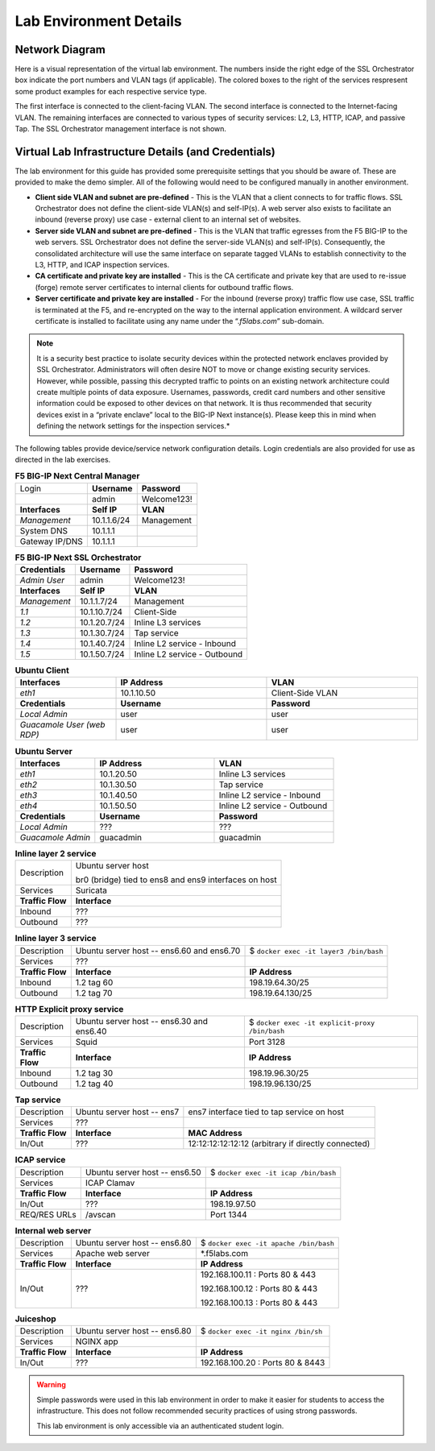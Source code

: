 .. role:: red
.. role:: bred

Lab Environment Details
================================================================================


Network Diagram
--------------------------------------------------------------------------------

Here is a visual representation of the virtual lab environment. The numbers inside the right edge of the SSL Orchestrator box indicate the port numbers and VLAN tags (if applicable). The colored boxes to the right of the services respresent some product examples for each respective service type.

The first interface is connected to the client-facing VLAN. The second interface is connected to the Internet-facing VLAN. The remaining interfaces are connected to various types of security services: L2, L3, HTTP, ICAP, and passive Tap. The SSL Orchestrator management interface is not shown.

.. image:: ./images/labinfo-1.png
   :align: left


Virtual Lab Infrastructure Details (and Credentials)
--------------------------------------------------------------------------------

The lab environment for this guide has provided some prerequisite
settings that you should be aware of. These are provided to make the
demo simpler. All of the following would need to be configured manually
in another environment.

-  **Client side VLAN and subnet are pre-defined** - This is the VLAN
   that a client connects to for traffic flows. SSL Orchestrator does
   not define the client-side VLAN(s) and self-IP(s). A web server also
   exists to facilitate an inbound (reverse proxy) use case - external
   client to an internal set of websites.

-  **Server side VLAN and subnet are pre-defined** - This is the VLAN
   that traffic egresses from the F5 BIG-IP to the web servers. SSL
   Orchestrator does not define the server-side VLAN(s) and self-IP(s).
   Consequently, the consolidated architecture will use the same
   interface on separate tagged VLANs to establish connectivity to the
   L3, HTTP, and ICAP inspection services.

-  **CA certificate and private key are installed** - This is the CA
   certificate and private key that are used to re-issue (forge) remote
   server certificates to internal clients for outbound traffic flows.

-  **Server certificate and private key are installed** - For the
   inbound (reverse proxy) traffic flow use case, SSL traffic is
   terminated at the F5, and re-encrypted on the way to the internal
   application environment. A wildcard server certificate is installed
   to facilitate using any name under the “.\ *f5labs.com*\ ”
   sub-domain.

.. note::

   It is a security best practice to isolate security
   devices within the protected network enclaves provided by SSL
   Orchestrator. Administrators will often desire NOT to move or change
   existing security services. However, while possible, passing this
   decrypted traffic to points on an existing network architecture could
   create multiple points of data exposure. Usernames, passwords, credit
   card numbers and other sensitive information could be exposed to
   other devices on that network. It is thus recommended that security
   devices exist in a “private enclave” local to the BIG-IP Next
   instance(s). Please keep this in mind when defining the network
   settings for the inspection services.*



The following tables provide device/service network configuration details. Login credentials are also provided for use as directed in the lab exercises.


.. list-table:: **F5 BIG-IP Next Central Manager**
   :header-rows: 0
   :widths: auto

   * - Login
     - **Username**
     - **Password**
   * -
     - admin
     - Welcome123!
   * - **Interfaces**
     - **Self IP**
     - **VLAN**
   * - *Management*
     - 10.1.1.6/24
     - Management
   * - System DNS
     - 10.1.1.1
     - 
   * - Gateway IP/DNS
     - 10.1.1.1
     - 


.. list-table:: **F5 BIG-IP Next SSL Orchestrator**
   :header-rows: 0
   :widths: auto

   * - **Credentials**
     - **Username**
     - **Password**
   * - *Admin User*
     - admin
     - Welcome123!
   * - **Interfaces**
     - **Self IP**
     - **VLAN**
   * - *Management*
     - 10.1.1.7/24
     - Management
   * - *1.1*
     - 10.1.10.7/24
     - Client-Side
   * - *1.2*
     - 10.1.20.7/24
     - Inline L3 services
   * - *1.3*
     - 10.1.30.7/24
     - Tap service
   * - *1.4*
     - 10.1.40.7/24
     - Inline L2 service - Inbound
   * - *1.5*
     - 10.1.50.7/24
     - Inline L2 service - Outbound


.. list-table:: **Ubuntu Client**
   :header-rows: 0
   :widths: 200 300 300

   * - **Interfaces**
     - **IP Address**
     - **VLAN**
   * - *eth1*
     - 10.1.10.50
     - Client-Side VLAN
   * - **Credentials**
     - **Username**
     - **Password**
   * - *Local Admin*
     - user
     - user
   * - *Guacamole User (web RDP)*
     - user
     - user


.. list-table:: **Ubuntu Server**
   :header-rows: 0
   :widths: 200 300 300

   * - **Interfaces**
     - **IP Address**
     - **VLAN**
   * - *eth1*
     - 10.1.20.50
     - Inline L3 services
   * - *eth2*
     - 10.1.30.50
     - Tap service
   * - *eth3*
     - 10.1.40.50
     - Inline L2 service - Inbound
   * - *eth4*
     - 10.1.50.50
     - Inline L2 service - Outbound
   * - **Credentials**
     - **Username**
     - **Password**
   * - *Local Admin*
     - ???
     - ???
   * - *Guacamole Admin*
     - guacadmin
     - guacadmin


.. list-table:: **Inline layer 2 service**
   :header-rows: 0
   :widths: auto

   * - Description
     - Ubuntu server host

       br0 (bridge) tied to ens8 and ens9 interfaces on host
   * - Services
     - Suricata
   * - **Traffic Flow**
     - **Interface**
   * - Inbound
     - ???
   * - Outbound
     - ???


.. list-table:: **Inline layer 3 service**
   :header-rows: 0
   :widths: auto

   * - Description
     - Ubuntu server host -- ens6.60 and ens6.70
     - $ ``docker exec -it layer3 /bin/bash``
   * - Services
     - ???
     - 
   * - **Traffic Flow**
     - **Interface**
     - **IP Address**
   * - Inbound
     - 1.2 tag 60
     - 198.19.64.30/25
   * - Outbound
     - 1.2 tag 70
     - 198.19.64.130/25

.. list-table:: **HTTP Explicit proxy service**
   :header-rows: 0
   :widths: auto

   * - Description
     - Ubuntu server host -- ens6.30 and ens6.40
     - $ ``docker exec -it explicit-proxy /bin/bash``
   * - Services
     - Squid
     - Port 3128
   * - **Traffic Flow**
     - **Interface**
     - **IP Address**
   * - Inbound
     - 1.2 tag 30
     - 198.19.96.30/25
   * - Outbound
     - 1.2 tag 40
     - 198.19.96.130/25


.. list-table:: **Tap service**
   :header-rows: 0
   :widths: auto

   * - Description
     - Ubuntu server host -- ens7
     - ens7 interface tied to tap service on host
   * - Services
     - ???
     - 
   * - **Traffic Flow**
     - **Interface**
     - **MAC Address**
   * - In/Out
     - ???
     - 12:12:12:12:12:12 (arbitrary if directly connected)


.. list-table:: **ICAP service**
   :header-rows: 0
   :widths: auto

   * - Description
     - Ubuntu server host -- ens6.50
     - $ ``docker exec -it icap /bin/bash``
   * - Services
     - ICAP Clamav
     - 
   * - **Traffic Flow**
     - **Interface**
     - **IP Address**
   * - In/Out
     - ???
     - 198.19.97.50
   * - REQ/RES URLs
     - /avscan
     - Port 1344

.. list-table:: **Internal web server**
   :header-rows: 0
   :widths: auto

   * - Description
     - Ubuntu server host -- ens6.80
     - $ ``docker exec -it apache /bin/bash``
   * - Services
     - Apache web server
     - \*.f5labs.com
   * - **Traffic Flow**
     - **Interface**
     - **IP Address**
   * - In/Out
     - ???
     - 192.168.100.11 : Ports 80 & 443

       192.168.100.12 : Ports 80 & 443

       192.168.100.13 : Ports 80 & 443


.. list-table:: **Juiceshop**
   :header-rows: 0
   :widths: auto

   * - Description
     - Ubuntu server host -- ens6.80
     - $ ``docker exec -it nginx /bin/sh``
   * - Services
     - NGINX app
     - 
   * - **Traffic Flow**
     - **Interface**
     - **IP Address**
   * - In/Out
     - ???
     - 192.168.100.20 : Ports 80 & 8443


.. warning::
   Simple passwords were used in this lab environment in order to make it easier for students to access the infrastructure. This does not follow recommended security practices of using strong passwords.

   This lab environment is only accessible via an authenticated student login.

